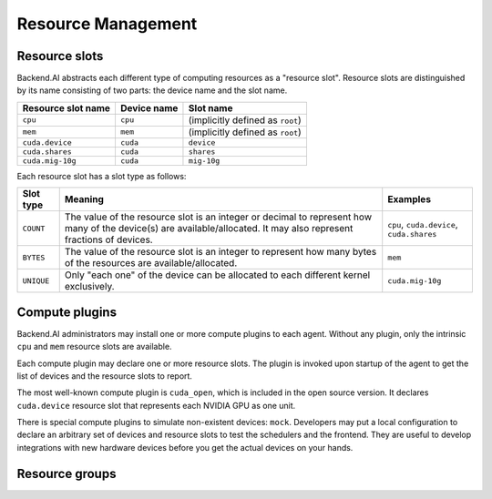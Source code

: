 .. role:: raw-html-m2r(raw)
   :format: html

Resource Management
===================

Resource slots
--------------

Backend.AI abstracts each different type of computing resources as a "resource slot".
Resource slots are distinguished by its name consisting of two parts: the device name and the slot name.

.. list-table::
   :header-rows: 1

   * - Resource slot name
     - Device name
     - Slot name
   * - ``cpu``
     - ``cpu``
     - (implicitly defined as ``root``)
   * - ``mem``
     - ``mem``
     - (implicitly defined as ``root``)
   * - ``cuda.device``
     - ``cuda``
     - ``device``
   * - ``cuda.shares``
     - ``cuda``
     - ``shares``
   * - ``cuda.mig-10g``
     - ``cuda``
     - ``mig-10g``

Each resource slot has a slot type as follows:

.. list-table::
   :header-rows: 1

   * - Slot type
     - Meaning
     - Examples
   * - ``COUNT``
     - The value of the resource slot is an integer or decimal to represent how many of the device(s) are available/allocated.
       It may also represent fractions of devices.
     - ``cpu``, ``cuda.device``, ``cuda.shares``
   * - ``BYTES``
     - The value of the resource slot is an integer to represent how many bytes of the resources are available/allocated.
     - ``mem``
   * - ``UNIQUE``
     - Only "each one" of the device can be allocated to each different kernel exclusively.
     - ``cuda.mig-10g``

Compute plugins
---------------

Backend.AI administrators may install one or more compute plugins to each agent.
Without any plugin, only the intrinsic ``cpu`` and ``mem`` resource slots are available.

Each compute plugin may declare one or more resource slots.
The plugin is invoked upon startup of the agent to get the list of devices and the resource slots to report.

The most well-known compute plugin is ``cuda_open``, which is included in the open source version.
It declares ``cuda.device`` resource slot that represents each NVIDIA GPU as one unit.

There is special compute plugins to simulate non-existent devices: ``mock``.
Developers may put a local configuration to declare an arbitrary set of devices and resource slots to test the schedulers and the frontend.
They are useful to develop integrations with new hardware devices before you get the actual devices on your hands.

Resource groups
---------------
